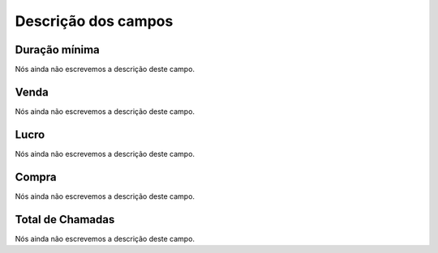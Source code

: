 .. _callSummaryCallShop-menu-list:

**********************
Descrição dos campos
**********************



.. _callSummaryCallShop-sumsessiontime:

Duração mínima
"""""""""""""""""

Nós ainda não escrevemos a descrição deste campo.




.. _callSummaryCallShop-sumprice:

Venda
"""""

Nós ainda não escrevemos a descrição deste campo.




.. _callSummaryCallShop-sumlucro:

Lucro
"""""

Nós ainda não escrevemos a descrição deste campo.




.. _callSummaryCallShop-sumbuycost:

Compra
""""""

Nós ainda não escrevemos a descrição deste campo.




.. _callSummaryCallShop-sumnbcall:

Total de Chamadas
"""""""""""""""""

Nós ainda não escrevemos a descrição deste campo.




